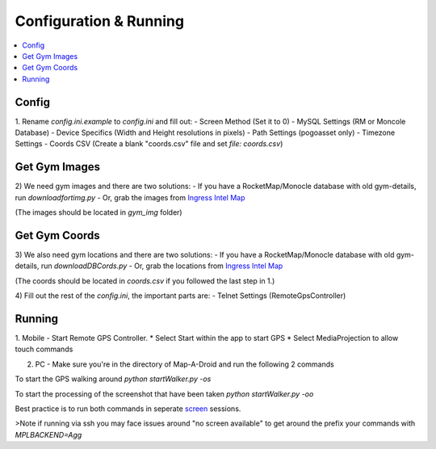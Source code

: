 Configuration & Running
=======================

.. contents:: :local:

Config
------

1. Rename `config.ini.example` to `config.ini` and fill out:
- Screen Method (Set it to 0)
- MySQL Settings (RM or Moncole Database)
- Device Specifics (Width and Height resolutions in pixels)
- Path Settings (pogoasset only)
- Timezone Settings
- Coords CSV (Create a blank "coords.csv" file and set `file: coords.csv`)


Get Gym Images
--------------
2) We need gym images and there are two solutions:
- If you have a RocketMap/Monocle database with old gym-details, run `downloadfortimg.py`
- Or, grab the images from `Ingress Intel Map <https://www.ingress.com/intel>`_

(The images should be located in `gym_img` folder)


Get Gym Coords
--------------
3) We also need gym locations and there are two solutions:
- If you have a RocketMap/Monocle database with old gym-details, run `downloadDBCords.py`
- Or, grab the locations from `Ingress Intel Map <https://www.ingress.com/intel>`_

(The coords should be located in `coords.csv` if you followed the last step in 1.)

4) Fill out the rest of the `config.ini`, the important parts are:
- Telnet Settings (RemoteGpsController)

Running
-------

1. Mobile - Start Remote GPS Controller.
* Select Start within the app to start GPS
* Select MediaProjection to allow touch commands

2. PC - Make sure you're in the directory of Map-A-Droid and run the following 2 commands

To start the GPS walking around
`python startWalker.py -os`

To start the processing of the screenshot that have been taken
`python startWalker.py -oo`

Best practice is to run both commands in seperate `screen <https://www.gnu.org/software/screen/>`_ sessions.

>Note if running via ssh you may face issues around "no screen available" to get around the prefix your commands with `MPLBACKEND=Agg`
